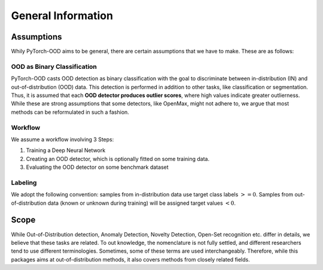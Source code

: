 General Information
**************************

Assumptions
-----------------------------------------
Whily PyTorch-OOD aims to be general, there are certain assumptions that we have to make.
These are as follows:


OOD as Binary Classification
=============================
PyTorch-OOD casts OOD detection as binary classification with the goal to discriminate between
in-distribution (IN) and out-of-distribution (OOD) data. This
detection is performed in addition to other tasks, like classification or segmentation.
Thus, it is assumed that each **OOD detector produces outlier scores**, where high values indicate greater outlierness.
While these are strong assumptions that some detectors, like OpenMax, might not adhere to,
we argue that most methods can be reformulated in such a fashion.

Workflow
==============
We assume a workflow involving 3 Steps:

1. Training a Deep Neural Network
2. Creating an OOD detector, which is optionally fitted on some training data.
3. Evaluating the OOD detector on some benchmark dataset

Labeling
===============

We adopt the following convention: samples from in-distribution data use target class labels :math:`>= 0`.
Samples from out-of-distribution data (known or unknown during training) will be assigned target values :math:`< 0`.



Scope
-----------------------------------------

While Out-of-Distribution detection, Anomaly Detection, Novelty Detection, Open-Set recognition etc. differ in details,
we believe that these tasks are related. To out knowledge, the nomenclature is not fully settled, and different
researchers tend to use different terminologies.
Sometimes, some of these terms are used interchangeably.
Therefore, while this packages aims at out-of-distribution methods, it also covers methods from closely related fields.

